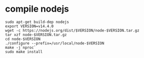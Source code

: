 * compile nodejs
:PROPERTIES:
:CUSTOM_ID: compile-nodejs
:END:
#+begin_src shell
sudo apt-get build-dep nodejs
export VERSION=v14.4.0
wget -c https://nodejs.org/dist/$VERSION/node-$VERSION.tar.gz
tar xzf node-$VERSION.tar.gz
cd node-$VERSION
./configure --prefix=/usr/local/node-$VERSION
make -j`nproc`
sudo make install
#+end_src
